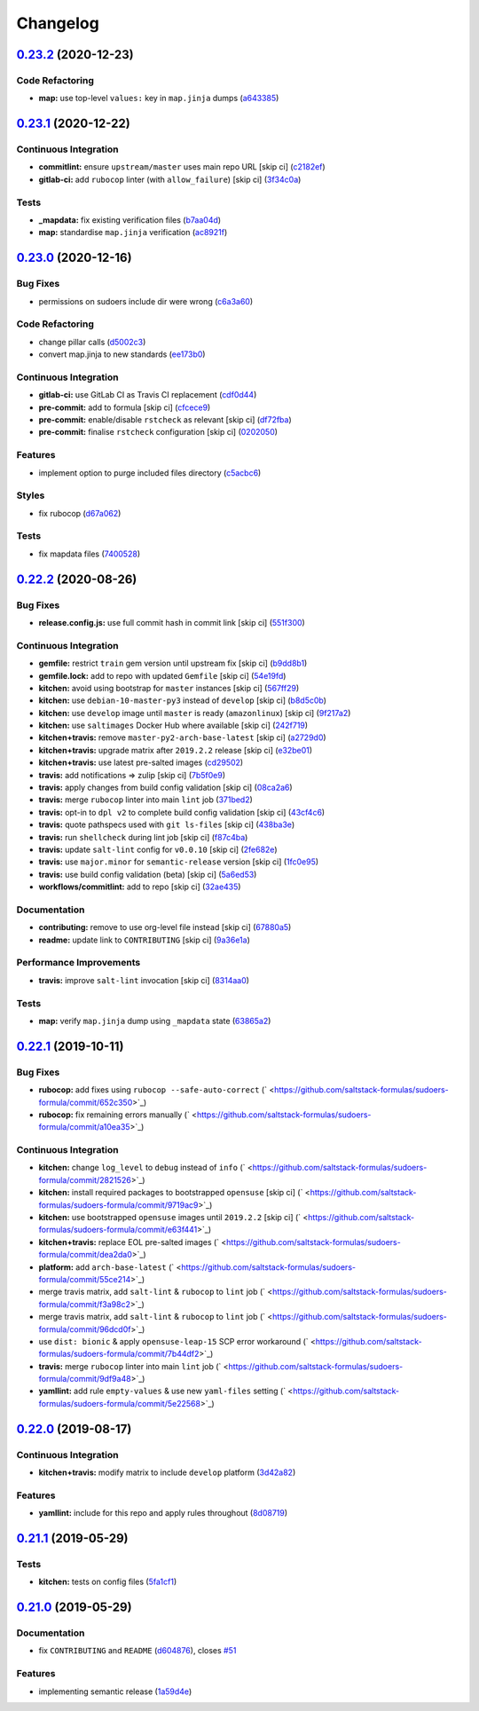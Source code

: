 
Changelog
=========

`0.23.2 <https://github.com/saltstack-formulas/sudoers-formula/compare/v0.23.1...v0.23.2>`_ (2020-12-23)
------------------------------------------------------------------------------------------------------------

Code Refactoring
^^^^^^^^^^^^^^^^


* **map:** use top-level ``values:`` key in ``map.jinja`` dumps (\ `a643385 <https://github.com/saltstack-formulas/sudoers-formula/commit/a643385dafbe5c4e06fc452b6bc69114a3aeff63>`_\ )

`0.23.1 <https://github.com/saltstack-formulas/sudoers-formula/compare/v0.23.0...v0.23.1>`_ (2020-12-22)
------------------------------------------------------------------------------------------------------------

Continuous Integration
^^^^^^^^^^^^^^^^^^^^^^


* **commitlint:** ensure ``upstream/master`` uses main repo URL [skip ci] (\ `c2182ef <https://github.com/saltstack-formulas/sudoers-formula/commit/c2182efdfac6a15dd8c9a9465cc35905b7a0421b>`_\ )
* **gitlab-ci:** add ``rubocop`` linter (with ``allow_failure``\ ) [skip ci] (\ `3f34c0a <https://github.com/saltstack-formulas/sudoers-formula/commit/3f34c0a6b05dccebc44e71f6541574767fe1021b>`_\ )

Tests
^^^^^


* **_mapdata:** fix existing verification files (\ `b7aa04d <https://github.com/saltstack-formulas/sudoers-formula/commit/b7aa04db2828284013ea5ba85f388c67e11599ee>`_\ )
* **map:** standardise ``map.jinja`` verification (\ `ac8921f <https://github.com/saltstack-formulas/sudoers-formula/commit/ac8921f11a75e0e3be558bb148e4348e21c26ed6>`_\ )

`0.23.0 <https://github.com/saltstack-formulas/sudoers-formula/compare/v0.22.2...v0.23.0>`_ (2020-12-16)
------------------------------------------------------------------------------------------------------------

Bug Fixes
^^^^^^^^^


* permissions on sudoers include dir were wrong (\ `c6a3a60 <https://github.com/saltstack-formulas/sudoers-formula/commit/c6a3a6040f3994a45f2a5de7625e958da412603d>`_\ )

Code Refactoring
^^^^^^^^^^^^^^^^


* change pillar calls (\ `d5002c3 <https://github.com/saltstack-formulas/sudoers-formula/commit/d5002c3c250372acdb6295bd23e51053803f99ce>`_\ )
* convert map.jinja to new standards (\ `ee173b0 <https://github.com/saltstack-formulas/sudoers-formula/commit/ee173b0041d232bef04a2feafdb51b6f3af007d1>`_\ )

Continuous Integration
^^^^^^^^^^^^^^^^^^^^^^


* **gitlab-ci:** use GitLab CI as Travis CI replacement (\ `cdf0d44 <https://github.com/saltstack-formulas/sudoers-formula/commit/cdf0d44053985566bb9d06ee4925a2de70c022f1>`_\ )
* **pre-commit:** add to formula [skip ci] (\ `cfcece9 <https://github.com/saltstack-formulas/sudoers-formula/commit/cfcece9e1fc4e04c437b9130e0cbba2212e4d332>`_\ )
* **pre-commit:** enable/disable ``rstcheck`` as relevant [skip ci] (\ `df72fba <https://github.com/saltstack-formulas/sudoers-formula/commit/df72fbadf85471b3620969c4b7ed935e25c32193>`_\ )
* **pre-commit:** finalise ``rstcheck`` configuration [skip ci] (\ `0202050 <https://github.com/saltstack-formulas/sudoers-formula/commit/02020503ea3199c83ceee54a142733438c17ce51>`_\ )

Features
^^^^^^^^


* implement option to purge included files directory (\ `c5acbc6 <https://github.com/saltstack-formulas/sudoers-formula/commit/c5acbc696ae230e673f64f57b815a08963e44a90>`_\ )

Styles
^^^^^^


* fix rubocop (\ `d67a062 <https://github.com/saltstack-formulas/sudoers-formula/commit/d67a06254a2966aae9c624bb05e122245cbbbe1f>`_\ )

Tests
^^^^^


* fix mapdata files (\ `7400528 <https://github.com/saltstack-formulas/sudoers-formula/commit/7400528fd26c8b1b18fd3e910162b5060be955b0>`_\ )

`0.22.2 <https://github.com/saltstack-formulas/sudoers-formula/compare/v0.22.1...v0.22.2>`_ (2020-08-26)
------------------------------------------------------------------------------------------------------------

Bug Fixes
^^^^^^^^^


* **release.config.js:** use full commit hash in commit link [skip ci] (\ `551f300 <https://github.com/saltstack-formulas/sudoers-formula/commit/551f300b4b340ef41ac1088164f05c15c6245a49>`_\ )

Continuous Integration
^^^^^^^^^^^^^^^^^^^^^^


* **gemfile:** restrict ``train`` gem version until upstream fix [skip ci] (\ `b9dd8b1 <https://github.com/saltstack-formulas/sudoers-formula/commit/b9dd8b1c0fb31a351bf7920a38d4b38ac6c7fd18>`_\ )
* **gemfile.lock:** add to repo with updated ``Gemfile`` [skip ci] (\ `54e19fd <https://github.com/saltstack-formulas/sudoers-formula/commit/54e19fdd984879c129799cc496be7321fb52f7de>`_\ )
* **kitchen:** avoid using bootstrap for ``master`` instances [skip ci] (\ `567ff29 <https://github.com/saltstack-formulas/sudoers-formula/commit/567ff29b989cb94f07d061d6efbb9c352bc34a0b>`_\ )
* **kitchen:** use ``debian-10-master-py3`` instead of ``develop`` [skip ci] (\ `b8d5c0b <https://github.com/saltstack-formulas/sudoers-formula/commit/b8d5c0bfa133213417273b64437ddcddf6d3491b>`_\ )
* **kitchen:** use ``develop`` image until ``master`` is ready (\ ``amazonlinux``\ ) [skip ci] (\ `9f217a2 <https://github.com/saltstack-formulas/sudoers-formula/commit/9f217a2675e459561666313c4a38f446accc2681>`_\ )
* **kitchen:** use ``saltimages`` Docker Hub where available [skip ci] (\ `242f719 <https://github.com/saltstack-formulas/sudoers-formula/commit/242f71956d2cad65900f3f76426e1698e2e0ac95>`_\ )
* **kitchen+travis:** remove ``master-py2-arch-base-latest`` [skip ci] (\ `a2729d0 <https://github.com/saltstack-formulas/sudoers-formula/commit/a2729d05eb1c4e016bf3e982bb2a90e1eac90601>`_\ )
* **kitchen+travis:** upgrade matrix after ``2019.2.2`` release [skip ci] (\ `e32be01 <https://github.com/saltstack-formulas/sudoers-formula/commit/e32be015d6b4f8df0a1862d56d25cde4af2597a0>`_\ )
* **kitchen+travis:** use latest pre-salted images (\ `cd29502 <https://github.com/saltstack-formulas/sudoers-formula/commit/cd2950289eda2eacde050b3edb52a9e917bf41a2>`_\ )
* **travis:** add notifications => zulip [skip ci] (\ `7b5f0e9 <https://github.com/saltstack-formulas/sudoers-formula/commit/7b5f0e95bf5eac49e4b97554731f7d226af24dcf>`_\ )
* **travis:** apply changes from build config validation [skip ci] (\ `08ca2a6 <https://github.com/saltstack-formulas/sudoers-formula/commit/08ca2a6ebb476a41fa2b0a25ecb2dcba2793303d>`_\ )
* **travis:** merge ``rubocop`` linter into main ``lint`` job (\ `371bed2 <https://github.com/saltstack-formulas/sudoers-formula/commit/371bed2d7a2a7174993e5eb6224f153fed56efcb>`_\ )
* **travis:** opt-in to ``dpl v2`` to complete build config validation [skip ci] (\ `43cf4c6 <https://github.com/saltstack-formulas/sudoers-formula/commit/43cf4c6b45fad30c9958e9e83ff708d822627ebb>`_\ )
* **travis:** quote pathspecs used with ``git ls-files`` [skip ci] (\ `438ba3e <https://github.com/saltstack-formulas/sudoers-formula/commit/438ba3e5d4a1dce57ce5a94c9adb4a519187c83b>`_\ )
* **travis:** run ``shellcheck`` during lint job [skip ci] (\ `f87c4ba <https://github.com/saltstack-formulas/sudoers-formula/commit/f87c4baa3041becb18ace7aa1e64595f51bb0f74>`_\ )
* **travis:** update ``salt-lint`` config for ``v0.0.10`` [skip ci] (\ `2fe682e <https://github.com/saltstack-formulas/sudoers-formula/commit/2fe682effc8e129278da17a2bb3a9feb1f29fdd3>`_\ )
* **travis:** use ``major.minor`` for ``semantic-release`` version [skip ci] (\ `1fc0e95 <https://github.com/saltstack-formulas/sudoers-formula/commit/1fc0e95f6ac6674867777d99602d1120454f7887>`_\ )
* **travis:** use build config validation (beta) [skip ci] (\ `5a6ed53 <https://github.com/saltstack-formulas/sudoers-formula/commit/5a6ed537d6dc1c6d8c74f362375c36db7310b9cc>`_\ )
* **workflows/commitlint:** add to repo [skip ci] (\ `32ae435 <https://github.com/saltstack-formulas/sudoers-formula/commit/32ae43546395072a108e59b885d0db0bcecaf302>`_\ )

Documentation
^^^^^^^^^^^^^


* **contributing:** remove to use org-level file instead [skip ci] (\ `67880a5 <https://github.com/saltstack-formulas/sudoers-formula/commit/67880a513e6da55c7beef8ce7b391c45953063f7>`_\ )
* **readme:** update link to ``CONTRIBUTING`` [skip ci] (\ `9a36e1a <https://github.com/saltstack-formulas/sudoers-formula/commit/9a36e1a933d833ef16fc34eaceda8859866b2c8e>`_\ )

Performance Improvements
^^^^^^^^^^^^^^^^^^^^^^^^


* **travis:** improve ``salt-lint`` invocation [skip ci] (\ `8314aa0 <https://github.com/saltstack-formulas/sudoers-formula/commit/8314aa0df1bc510b3efbd1c8a07f361f3f94f1f3>`_\ )

Tests
^^^^^


* **map:** verify ``map.jinja`` dump using ``_mapdata`` state (\ `63865a2 <https://github.com/saltstack-formulas/sudoers-formula/commit/63865a286ef37dec6cdc1b4e1b4ddaa36baca594>`_\ )

`0.22.1 <https://github.com/saltstack-formulas/sudoers-formula/compare/v0.22.0...v0.22.1>`_ (2019-10-11)
------------------------------------------------------------------------------------------------------------

Bug Fixes
^^^^^^^^^


* **rubocop:** add fixes using ``rubocop --safe-auto-correct`` (\ ` <https://github.com/saltstack-formulas/sudoers-formula/commit/652c350>`_\ )
* **rubocop:** fix remaining errors manually (\ ` <https://github.com/saltstack-formulas/sudoers-formula/commit/a10ea35>`_\ )

Continuous Integration
^^^^^^^^^^^^^^^^^^^^^^


* **kitchen:** change ``log_level`` to ``debug`` instead of ``info`` (\ ` <https://github.com/saltstack-formulas/sudoers-formula/commit/2821526>`_\ )
* **kitchen:** install required packages to bootstrapped ``opensuse`` [skip ci] (\ ` <https://github.com/saltstack-formulas/sudoers-formula/commit/9719ac9>`_\ )
* **kitchen:** use bootstrapped ``opensuse`` images until ``2019.2.2`` [skip ci] (\ ` <https://github.com/saltstack-formulas/sudoers-formula/commit/e63f441>`_\ )
* **kitchen+travis:** replace EOL pre-salted images (\ ` <https://github.com/saltstack-formulas/sudoers-formula/commit/dea2da0>`_\ )
* **platform:** add ``arch-base-latest`` (\ ` <https://github.com/saltstack-formulas/sudoers-formula/commit/55ce214>`_\ )
* merge travis matrix, add ``salt-lint`` & ``rubocop`` to ``lint`` job (\ ` <https://github.com/saltstack-formulas/sudoers-formula/commit/f3a98c2>`_\ )
* merge travis matrix, add ``salt-lint`` & ``rubocop`` to ``lint`` job (\ ` <https://github.com/saltstack-formulas/sudoers-formula/commit/96dcd0f>`_\ )
* use ``dist: bionic`` & apply ``opensuse-leap-15`` SCP error workaround (\ ` <https://github.com/saltstack-formulas/sudoers-formula/commit/7b44df2>`_\ )
* **travis:** merge ``rubocop`` linter into main ``lint`` job (\ ` <https://github.com/saltstack-formulas/sudoers-formula/commit/9df9a48>`_\ )
* **yamllint:** add rule ``empty-values`` & use new ``yaml-files`` setting (\ ` <https://github.com/saltstack-formulas/sudoers-formula/commit/5e22568>`_\ )

`0.22.0 <https://github.com/saltstack-formulas/sudoers-formula/compare/v0.21.1...v0.22.0>`_ (2019-08-17)
------------------------------------------------------------------------------------------------------------

Continuous Integration
^^^^^^^^^^^^^^^^^^^^^^


* **kitchen+travis:** modify matrix to include ``develop`` platform (\ `3d42a82 <https://github.com/saltstack-formulas/sudoers-formula/commit/3d42a82>`_\ )

Features
^^^^^^^^


* **yamllint:** include for this repo and apply rules throughout (\ `8d08719 <https://github.com/saltstack-formulas/sudoers-formula/commit/8d08719>`_\ )

`0.21.1 <https://github.com/saltstack-formulas/sudoers-formula/compare/v0.21.0...v0.21.1>`_ (2019-05-29)
------------------------------------------------------------------------------------------------------------

Tests
^^^^^


* **kitchen:** tests on config files (\ `5fa1cf1 <https://github.com/saltstack-formulas/sudoers-formula/commit/5fa1cf1>`_\ )

`0.21.0 <https://github.com/saltstack-formulas/sudoers-formula/compare/v0.20.0...v0.21.0>`_ (2019-05-29)
------------------------------------------------------------------------------------------------------------

Documentation
^^^^^^^^^^^^^


* fix ``CONTRIBUTING`` and ``README`` (\ `d604876 <https://github.com/saltstack-formulas/sudoers-formula/commit/d604876>`_\ ), closes `#51 <https://github.com/saltstack-formulas/sudoers-formula/issues/51>`_

Features
^^^^^^^^


* implementing semantic release (\ `1a59d4e <https://github.com/saltstack-formulas/sudoers-formula/commit/1a59d4e>`_\ )
